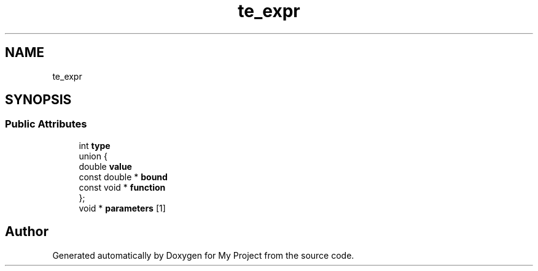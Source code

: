 .TH "te_expr" 3 "Wed Feb 1 2023" "Version Version 0.0" "My Project" \" -*- nroff -*-
.ad l
.nh
.SH NAME
te_expr
.SH SYNOPSIS
.br
.PP
.SS "Public Attributes"

.in +1c
.ti -1c
.RI "int \fBtype\fP"
.br
.ti -1c
.RI "union {"
.br
.ti -1c
.RI "   double \fBvalue\fP"
.br
.ti -1c
.RI "   const double * \fBbound\fP"
.br
.ti -1c
.RI "   const void * \fBfunction\fP"
.br
.ti -1c
.RI "}; "
.br
.ti -1c
.RI "void * \fBparameters\fP [1]"
.br
.in -1c

.SH "Author"
.PP 
Generated automatically by Doxygen for My Project from the source code\&.
